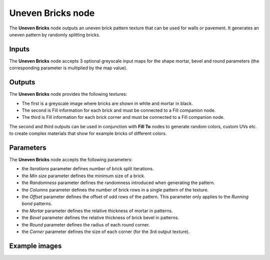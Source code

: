Uneven Bricks node
~~~~~~~~~~~~~~~~~~

The **Uneven Bricks** node outputs an uneven brick pattern texture that can be used for walls
or pavement. It generates an uneven pattern by randomly splitting bricks.

.. image:: images/node_pattern_unevenbricks.png
	:align: center

Inputs
++++++

The **Uneven Bricks** node accepts 3 optional greyscale input maps for the shape mortar,
bevel and round parameters (the corresponding parameter is multiplied by the map value).

Outputs
+++++++

The **Uneven Bricks** node provides the following textures:

* The first is a greyscale image where bricks are shown in white and mortar in black.

* The second is Fill information for each brick and must be connected to a Fill companion node.

* The third is Fill information for each brick corner and must be connected to a Fill companion node.

The second and third outputs can be used in conjunction with **Fill To** nodes to generate random colors,
custom UVs etc. to create complex materials that show for example bricks of different colors.

Parameters
++++++++++

The **Uneven Bricks** node accepts the following parameters:

* the *Iterations* parameter defines number of brick split iterations.

* the *Min size* parameter defines the minimum size of a brick.

* the *Randomness* parameter defines the randomness introduced when generating the pattern.

* the *Columns* parameter defines the number of brick rows in a single pattern of the texture.

* the *Offset* parameter defines the offset of odd rows of the pattern. This parameter
  only applies to the *Running bond* patterns.

* the *Mortar* parameter defines the relative thickness of mortar in patterns.

* the *Bevel* parameter defines the relative thickness of brick bevel in patterns.

* the *Round* parameter defines the radius of each round corner.

* the *Corner* parameter defines the size of each corner (for the 3rd output texture).

Example images
++++++++++++++

.. image:: images/node_unevenbricks_samples.png
	:align: center
